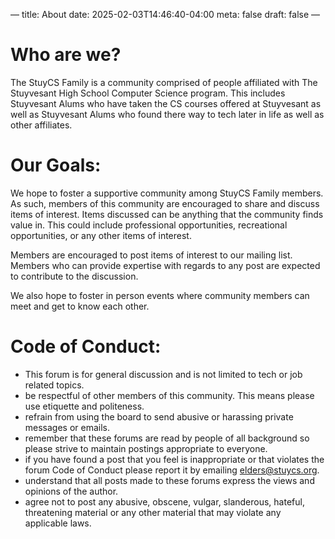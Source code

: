 ---
title: About
date: 2025-02-03T14:46:40-04:00
meta: false
draft: false
--- 

* Who are we?
The StuyCS Family is a community comprised of people affiliated with
The Stuyvesant High School Computer Science program. This includes
Stuyvesant Alums who have taken the CS courses offered at Stuyvesant
as well as Stuyvesant Alums who found there way to tech later in life
as well as other affiliates. 

* Our Goals:

We hope to foster a supportive community among StuyCS Family
members. As such, members of this community are encouraged to share
and discuss items of interest. Items discussed can be anything that
the community finds value in. This could include professional
opportunities, recreational opportunities, or any other items of
interest.

Members are encouraged to post items of interest to our mailing
list. Members who can provide expertise with regards to any post are
expected to contribute to the discussion.

We also hope to foster in person events where community members can
meet and get to know each other.

* Code of Conduct:
- This forum is for general discussion and is not limited to tech or
  job related topics.
- be respectful of other members of this community. This means please
  use etiquette and politeness. 
- refrain from using the board to send abusive or harassing private
  messages or emails.
- remember that these forums are read by people of all background so
  please strive to maintain postings appropriate to everyone.
- if you have found a post that you feel is inappropriate or that
  violates the forum Code of Conduct please report it by emailing [[mailto:elders@stuycs.org][elders@stuycs.org]].
- understand that all posts made to these forums express the views and
  opinions of the author.
- agree not to post any abusive, obscene, vulgar, slanderous, hateful,
  threatening material or any other material that may violate any
  applicable laws.
